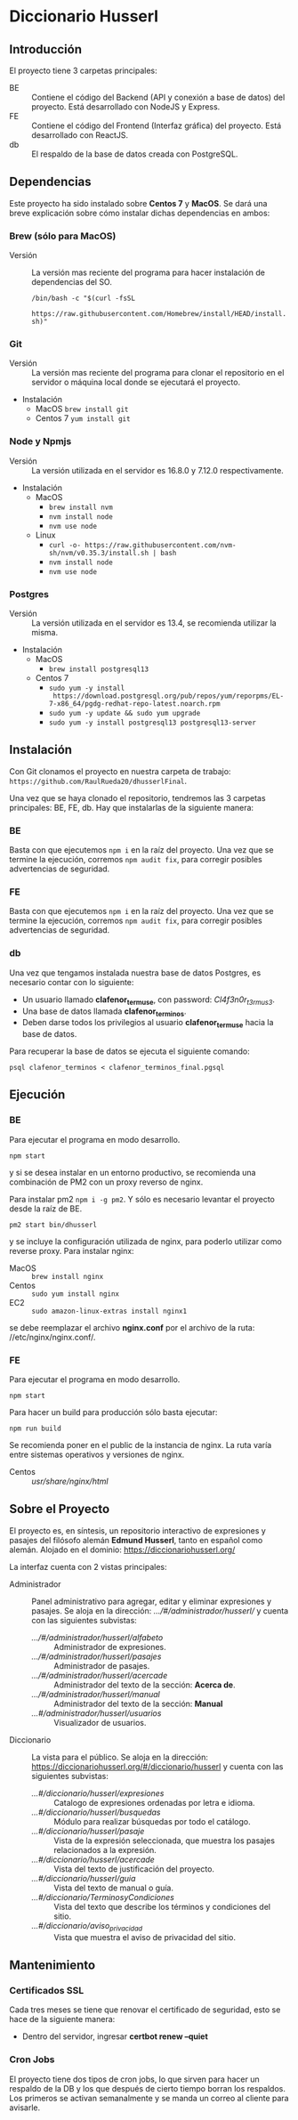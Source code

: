 * Diccionario Husserl

** Introducción
El proyecto tiene 3 carpetas principales:

- BE :: Contiene el código del Backend (API y conexión a base de
  datos) del proyecto. Está desarrollado con NodeJS y Express.
- FE :: Contiene el código del Frontend (Interfaz gráfica) del
  proyecto. Está desarrollado con ReactJS.
- db :: El respaldo de la base de datos creada con PostgreSQL.

** Dependencias
Este proyecto ha sido instalado sobre *Centos 7* y *MacOS*. Se dará una
breve explicación sobre cómo instalar dichas dependencias en ambos:

*** Brew (sólo para MacOS)
- Versión :: La versión mas reciente del programa para hacer
  instalación de dependencias del SO.

  =/bin/bash -c "$(curl -fsSL
  https://raw.githubusercontent.com/Homebrew/install/HEAD/install.sh)"=

*** Git
- Versión :: La versión mas reciente del programa para clonar el
  repositorio en el servidor o máquina local donde se ejecutará el
  proyecto.

- Instalación
  - MacOS
    =brew install git=
  - Centos 7
    =yum install git=

*** Node y Npmjs
- Versión :: La versión utilizada en el servidor es 16.8.0 y 7.12.0
  respectivamente.

- Instalación
  - MacOS
    + =brew install nvm=
    + =nvm install node=
    + =nvm use node=
  - Linux
    - =curl -o- https://raw.githubusercontent.com/nvm-sh/nvm/v0.35.3/install.sh | bash=
    - =nvm install node=
    - =nvm use node=
*** Postgres
- Versión :: La versión utilizada en el servidor es 13.4, se
  recomienda utilizar la misma.

- Instalación
  - MacOS
    + =brew install postgresql13=
  - Centos 7
    + =sudo yum -y install
      https://download.postgresql.org/pub/repos/yum/reporpms/EL-7-x86_64/pgdg-redhat-repo-latest.noarch.rpm=
    + =sudo yum -y update && sudo yum upgrade=
    + =sudo yum -y install postgresql13 postgresql13-server=

** Instalación
Con Git clonamos el proyecto en nuestra carpeta de trabajo:
=https://github.com/RaulRueda20/dhusserlFinal=.

Una vez que se haya clonado el repositorio, tendremos las 3 carpetas
principales: BE, FE, db. Hay que instalarlas de la siguiente manera:

*** BE
Basta con que ejecutemos =npm i= en la raíz del proyecto. Una vez que se
termine la ejecución, corremos =npm audit fix=, para corregir posibles
advertencias de seguridad.

*** FE
Basta con que ejecutemos =npm i= en la raíz del proyecto. Una vez que se
termine la ejecución, corremos =npm audit fix=, para corregir posibles
advertencias de seguridad.

*** db
Una vez que tengamos instalada nuestra base de datos Postgres, es
necesario contar con lo siguiente:
- Un usuario llamado *clafenor_termuse*, con password: /Cl4f3n0r_t3rmus3/.
- Una base de datos llamada *clafenor_terminos*.
- Deben darse todos los privilegios al usuario *clafenor_termuse* hacia
  la base de datos.

Para recuperar la base de datos se ejecuta el siguiente comando:

=psql clafenor_terminos < clafenor_terminos_final.pgsql=

** Ejecución

*** BE

Para ejecutar el programa en modo desarrollo.

=npm start=

y si se desea instalar en un entorno productivo, se recomienda una
combinación de PM2 con un proxy reverso de nginx.

Para instalar pm2 =npm i -g pm2=. Y sólo es necesario levantar el
proyecto desde la raíz de BE.

=pm2 start bin/dhusserl=

y se incluye la configuración utilizada de nginx, para poderlo
utilizar como reverse proxy. Para instalar nginx:

- MacOS :: =brew install nginx=
- Centos :: =sudo yum install nginx=
- EC2 :: =sudo amazon-linux-extras install nginx1=

se debe reemplazar el archivo *nginx.conf* por el archivo de la ruta:
//etc/nginx/nginx.conf/.

*** FE

Para ejecutar el programa en modo desarrollo.

=npm start=

Para hacer un build para producción sólo basta ejecutar:

=npm run build=

Se recomienda poner en el public de la instancia de nginx. La ruta
varía entre sistemas operativos y versiones de nginx.

- Centos :: //usr/share/nginx/html//

** Sobre el Proyecto

El proyecto es, en síntesis, un repositorio interactivo de expresiones
y pasajes del filósofo alemán *Edmund Husserl*, tanto en español como
alemán. Alojado en el dominio: https://diccionariohusserl.org/

La interfaz cuenta con 2 vistas principales:

- Administrador :: Panel administrativo para agregar, editar y
  eliminar expresiones y pasajes. Se aloja en la dirección:
  /.../#/administrador/husserl// y cuenta con
  las siguientes subvistas:
  - /.../#/administrador/husserl/alfabeto/ :: Administrador de
    expresiones.
  - /.../#/administrador/husserl/pasajes/ :: Administrador de pasajes.
  - /.../#/administrador/husserl/acercade/ :: Administrador del texto de
    la sección: *Acerca de*.
  - /.../#/administrador/husserl/manual/ :: Administrador del texto de
    la sección: *Manual*
  - /...#/administrador/husserl/usuarios/ :: Visualizador de usuarios.
- Diccionario :: La vista para el público. Se aloja en la dirección:
  https://diccionariohusserl.org/#/diccionario/husserl y cuenta con
  las siguientes subvistas:
  - /...#/diccionario/husserl/expresiones/ :: Catalogo de expresiones
    ordenadas por letra e idioma.
  - /...#/diccionario/husserl/busquedas/ :: Módulo para realizar
    búsquedas por todo el catálogo.
  - /...#/diccionario/husserl/pasaje/ :: Vista de la expresión
    seleccionada, que muestra los pasajes relacionados a la expresión.
  - /...#/diccionario/husserl/acercade/ :: Vista del texto de
    justificación del proyecto.
  - /...#/diccionario/husserl/guia/ :: Vista del texto de manual o guía.
  - /...#/diccionario/TerminosyCondiciones/ :: Vista del texto que
    describe los términos y condiciones del sitio.
  - /...#/diccionario/aviso_privacidad/ :: Vista que muestra el aviso de
    privacidad del sitio.

** Mantenimiento

*** Certificados SSL
  Cada tres meses se tiene que renovar el certificado de seguridad, esto se hace de
  la siguiente manera:

  - Dentro del servidor, ingresar *certbot renew --quiet*

*** Cron Jobs
  El proyecto tiene dos tipos de cron jobs, lo que sirven para hacer un respaldo de la DB y
  los que después de cierto tiempo borran los respaldos.
  Los primeros se activan semanalmente y se manda un correo al cliente para avisarle.